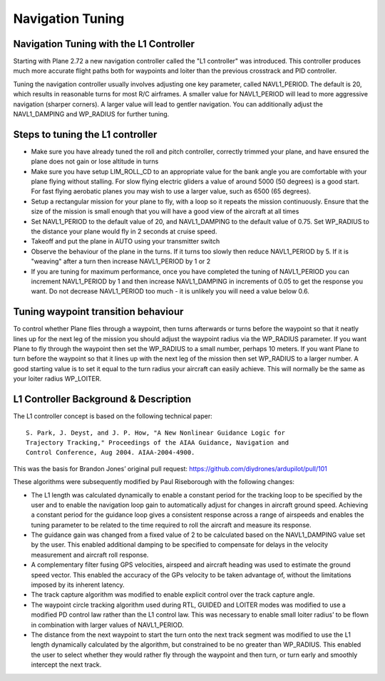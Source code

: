 .. _navigation-tuning:

=================
Navigation Tuning
=================

Navigation Tuning with the L1 Controller
========================================

Starting with Plane 2.72 a new navigation controller called the "L1
controller" was introduced. This controller produces much more accurate
flight paths both for waypoints and loiter than the previous crosstrack
and PID controller.

Tuning the navigation controller usually involves adjusting one key
parameter, called NAVL1_PERIOD. The default is 20, which results in
reasonable turns for most R/C airframes. A smaller value for
NAVL1_PERIOD will lead to more aggressive navigation (sharper corners).
A larger value will lead to gentler navigation. You can additionally
adjust the NAVL1_DAMPING and WP_RADIUS for further tuning.

Steps to tuning the L1 controller
=================================

-  Make sure you have already tuned the roll and pitch controller,
   correctly trimmed your plane, and have ensured the plane does not
   gain or lose altitude in turns
-  Make sure you have setup LIM_ROLL_CD to an appropriate value for
   the bank angle you are comfortable with your plane flying without
   stalling. For slow flying electric gliders a value of around 5000 (50
   degrees) is a good start. For fast flying aerobatic planes you may
   wish to use a larger value, such as 6500 (65 degrees).
-  Setup a rectangular mission for your plane to fly, with a loop so it
   repeats the mission continuously. Ensure that the size of the mission
   is small enough that you will have a good view of the aircraft at all
   times
-  Set NAVL1_PERIOD to the default value of 20, and NAVL1_DAMPING to
   the default value of 0.75. Set WP_RADIUS to the distance your plane
   would fly in 2 seconds at cruise speed.
-  Takeoff and put the plane in AUTO using your transmitter switch
-  Observe the behaviour of the plane in the turns. If it turns too
   slowly then reduce NAVL1_PERIOD by 5. If it is "weaving" after a
   turn then increase NAVL1_PERIOD by 1 or 2
-  If you are tuning for maximum performance, once you have completed
   the tuning of NAVL1_PERIOD you can increment NAVL1_PERIOD by 1 and
   then increase NAVL1_DAMPING in increments of 0.05 to get the
   response you want. Do not decrease NAVL1_PERIOD too much - it is
   unlikely you will need a value below 0.6.

Tuning waypoint transition behaviour
====================================

To control whether Plane flies through a waypoint, then turns afterwards
or turns before the waypoint so that it neatly lines up for the next leg
of the mission you should adjust the waypoint radius via the WP_RADIUS
parameter. If you want Plane to fly through the waypoint then set the
WP_RADIUS to a small number, perhaps 10 meters. If you want Plane to
turn before the waypoint so that it lines up with the next leg of the
mission then set WP_RADIUS to a larger number. A good starting value is
to set it equal to the turn radius your aircraft can easily achieve.
This will normally be the same as your loiter radius WP_LOITER.

L1 Controller Background & Description
======================================

The L1 controller concept is based on the following technical paper:

::

    S. Park, J. Deyst, and J. P. How, "A New Nonlinear Guidance Logic for
    Trajectory Tracking," Proceedings of the AIAA Guidance, Navigation and
    Control Conference, Aug 2004. AIAA-2004-4900.

This was the basis for Brandon Jones’ original pull request:
https://github.com/diydrones/ardupilot/pull/101

These algorithms were subsequently modified by Paul Riseborough with the
following changes:

-  The L1 length was calculated dynamically to enable a constant period
   for the tracking loop to be specified by the user and to enable the
   navigation loop gain to automatically adjust for changes in aircraft
   ground speed. Achieving a constant period for the guidance loop gives
   a consistent response across a range of airspeeds and enables the
   tuning parameter to be related to the time required to roll the
   aircraft and measure its response.
-  The guidance gain was changed from a fixed value of 2 to be
   calculated based on the NAVL1_DAMPING value set by the user. This
   enabled additional damping to be specified to compensate for delays
   in the velocity measurement and aircraft roll response.
-  A complementary filter fusing GPS velocities, airspeed and aircraft
   heading was used to estimate the ground speed vector. This enabled
   the accuracy of the GPs velocity to be taken advantage of, without
   the limitations imposed by its inherent latency.
-  The track capture algorithm was modified to enable explicit control
   over the track capture angle.
-  The waypoint circle tracking algorithm used during RTL, GUIDED and
   LOITER modes was modified to use a modified PD control law rather
   than the L1 control law. This was necessary to enable small loiter
   radius’ to be flown in combination with larger values of
   NAVL1_PERIOD.
-  The distance from the next waypoint to start the turn onto the next
   track segment was modified to use the L1 length dynamically
   calculated by the algorithm, but constrained to be no greater than
   WP_RADIUS. This enabled the user to select whether they would rather
   fly through the waypoint and then turn, or turn early and smoothly
   intercept the next track.

.. image:: ../images/L1_loiter.png
    :target: ../_images/L1_loiter.png

.. image:: ../images/L1_WP_following.png
    :target: ../_images/L1_WP_following.png
